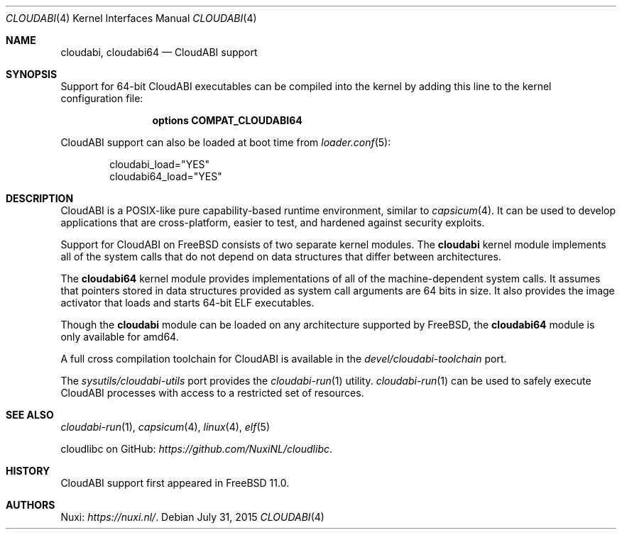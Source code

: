 .\" Copyright (c) 2015 Nuxi, https://nuxi.nl/
.\"
.\" Redistribution and use in source and binary forms, with or without
.\" modification, are permitted provided that the following conditions
.\" are met:
.\" 1. Redistributions of source code must retain the above copyright
.\"    notice, this list of conditions and the following disclaimer.
.\" 2. Redistributions in binary form must reproduce the above copyright
.\"    notice, this list of conditions and the following disclaimer in the
.\"    documentation and/or other materials provided with the distribution.
.\"
.\" THIS SOFTWARE IS PROVIDED BY THE AUTHOR AND CONTRIBUTORS ``AS IS'' AND
.\" ANY EXPRESS OR IMPLIED WARRANTIES, INCLUDING, BUT NOT LIMITED TO, THE
.\" IMPLIED WARRANTIES OF MERCHANTABILITY AND FITNESS FOR A PARTICULAR PURPOSE
.\" ARE DISCLAIMED.  IN NO EVENT SHALL THE AUTHOR OR CONTRIBUTORS BE LIABLE
.\" FOR ANY DIRECT, INDIRECT, INCIDENTAL, SPECIAL, EXEMPLARY, OR CONSEQUENTIAL
.\" DAMAGES (INCLUDING, BUT NOT LIMITED TO, PROCUREMENT OF SUBSTITUTE GOODS
.\" OR SERVICES; LOSS OF USE, DATA, OR PROFITS; OR BUSINESS INTERRUPTION)
.\" HOWEVER CAUSED AND ON ANY THEORY OF LIABILITY, WHETHER IN CONTRACT, STRICT
.\" LIABILITY, OR TORT (INCLUDING NEGLIGENCE OR OTHERWISE) ARISING IN ANY WAY
.\" OUT OF THE USE OF THIS SOFTWARE, EVEN IF ADVISED OF THE POSSIBILITY OF
.\" SUCH DAMAGE.
.\"
.\" $FreeBSD$
.Dd July 31, 2015
.Dt CLOUDABI 4
.Os
.Sh NAME
.Nm cloudabi ,
.Nm cloudabi64
.Nd CloudABI support
.Sh SYNOPSIS
Support for 64-bit CloudABI executables can be compiled into the kernel
by adding this line to the kernel configuration file:
.Bd -ragged -offset indent
.Cd "options COMPAT_CLOUDABI64"
.Ed
.Pp
CloudABI support can also be loaded at boot time from
.Xr loader.conf 5 :
.Bd -literal -offset indent
cloudabi_load="YES"
cloudabi64_load="YES"
.Ed
.Sh DESCRIPTION
CloudABI is a POSIX-like pure capability-based runtime environment,
similar to
.Xr capsicum 4 .
It can be used to develop applications that are cross-platform,
easier to test,
and hardened against security exploits.
.Pp
Support for CloudABI on
.Fx
consists of two separate kernel modules.
The
.Nm cloudabi
kernel module implements all of the system calls that do not depend on
data structures that differ between architectures.
.Pp
The
.Nm cloudabi64
kernel module provides implementations of all of the machine-dependent
system calls.
It assumes that pointers stored in data structures provided as system
call arguments are 64 bits in size.
It also provides the image activator that loads and starts 64-bit ELF
executables.
.Pp
Though the
.Nm cloudabi
module can be loaded on any architecture supported by
.Fx ,
the
.Nm cloudabi64
module is only available for amd64.
.Pp
A full cross compilation toolchain for CloudABI is available in the
.Pa devel/cloudabi-toolchain
port.
.Pp
The
.Pa sysutils/cloudabi-utils
port provides the
.Xr cloudabi-run 1
utility.
.Xr cloudabi-run 1
can be used to safely execute CloudABI processes with access to a
restricted set of resources.
.Sh SEE ALSO
.Xr cloudabi-run 1 ,
.Xr capsicum 4 ,
.Xr linux 4 ,
.Xr elf 5
.Pp
cloudlibc on GitHub:
.Pa https://github.com/NuxiNL/cloudlibc .
.Sh HISTORY
CloudABI support first appeared in
.Fx 11.0 .
.Sh AUTHORS
Nuxi:
.Pa https://nuxi.nl/ .
